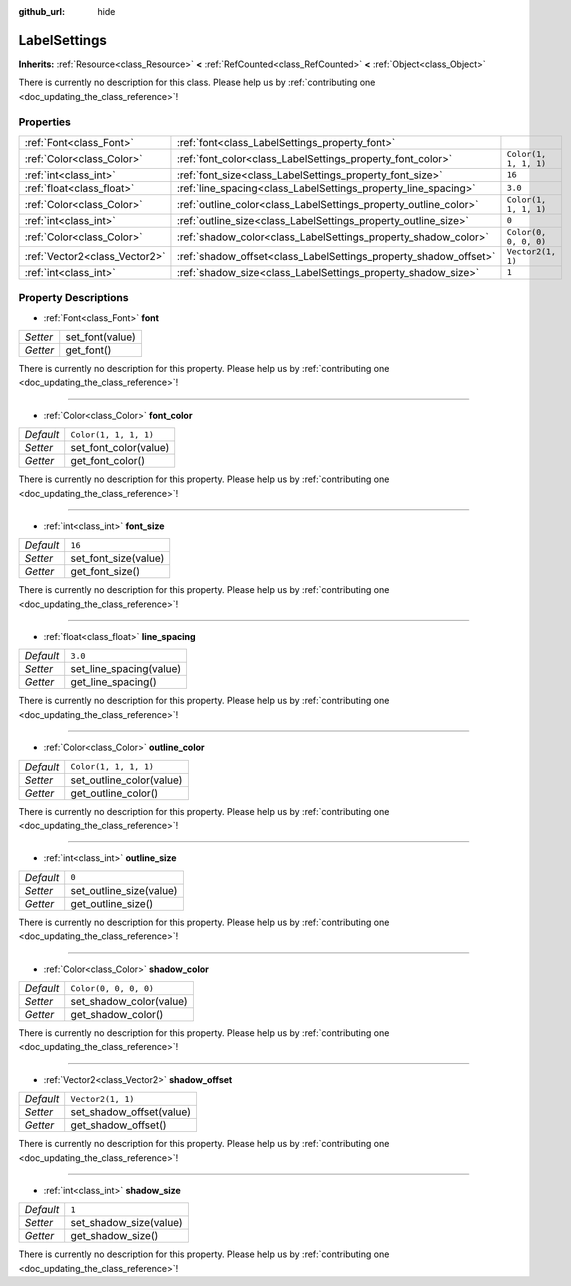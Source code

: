 :github_url: hide

.. DO NOT EDIT THIS FILE!!!
.. Generated automatically from Godot engine sources.
.. Generator: https://github.com/godotengine/godot/tree/master/doc/tools/make_rst.py.
.. XML source: https://github.com/godotengine/godot/tree/master/doc/classes/LabelSettings.xml.

.. _class_LabelSettings:

LabelSettings
=============

**Inherits:** :ref:`Resource<class_Resource>` **<** :ref:`RefCounted<class_RefCounted>` **<** :ref:`Object<class_Object>`

.. container:: contribute

	There is currently no description for this class. Please help us by :ref:`contributing one <doc_updating_the_class_reference>`!

Properties
----------

+-------------------------------+------------------------------------------------------------------+-----------------------+
| :ref:`Font<class_Font>`       | :ref:`font<class_LabelSettings_property_font>`                   |                       |
+-------------------------------+------------------------------------------------------------------+-----------------------+
| :ref:`Color<class_Color>`     | :ref:`font_color<class_LabelSettings_property_font_color>`       | ``Color(1, 1, 1, 1)`` |
+-------------------------------+------------------------------------------------------------------+-----------------------+
| :ref:`int<class_int>`         | :ref:`font_size<class_LabelSettings_property_font_size>`         | ``16``                |
+-------------------------------+------------------------------------------------------------------+-----------------------+
| :ref:`float<class_float>`     | :ref:`line_spacing<class_LabelSettings_property_line_spacing>`   | ``3.0``               |
+-------------------------------+------------------------------------------------------------------+-----------------------+
| :ref:`Color<class_Color>`     | :ref:`outline_color<class_LabelSettings_property_outline_color>` | ``Color(1, 1, 1, 1)`` |
+-------------------------------+------------------------------------------------------------------+-----------------------+
| :ref:`int<class_int>`         | :ref:`outline_size<class_LabelSettings_property_outline_size>`   | ``0``                 |
+-------------------------------+------------------------------------------------------------------+-----------------------+
| :ref:`Color<class_Color>`     | :ref:`shadow_color<class_LabelSettings_property_shadow_color>`   | ``Color(0, 0, 0, 0)`` |
+-------------------------------+------------------------------------------------------------------+-----------------------+
| :ref:`Vector2<class_Vector2>` | :ref:`shadow_offset<class_LabelSettings_property_shadow_offset>` | ``Vector2(1, 1)``     |
+-------------------------------+------------------------------------------------------------------+-----------------------+
| :ref:`int<class_int>`         | :ref:`shadow_size<class_LabelSettings_property_shadow_size>`     | ``1``                 |
+-------------------------------+------------------------------------------------------------------+-----------------------+

Property Descriptions
---------------------

.. _class_LabelSettings_property_font:

- :ref:`Font<class_Font>` **font**

+----------+-----------------+
| *Setter* | set_font(value) |
+----------+-----------------+
| *Getter* | get_font()      |
+----------+-----------------+

.. container:: contribute

	There is currently no description for this property. Please help us by :ref:`contributing one <doc_updating_the_class_reference>`!

----

.. _class_LabelSettings_property_font_color:

- :ref:`Color<class_Color>` **font_color**

+-----------+-----------------------+
| *Default* | ``Color(1, 1, 1, 1)`` |
+-----------+-----------------------+
| *Setter*  | set_font_color(value) |
+-----------+-----------------------+
| *Getter*  | get_font_color()      |
+-----------+-----------------------+

.. container:: contribute

	There is currently no description for this property. Please help us by :ref:`contributing one <doc_updating_the_class_reference>`!

----

.. _class_LabelSettings_property_font_size:

- :ref:`int<class_int>` **font_size**

+-----------+----------------------+
| *Default* | ``16``               |
+-----------+----------------------+
| *Setter*  | set_font_size(value) |
+-----------+----------------------+
| *Getter*  | get_font_size()      |
+-----------+----------------------+

.. container:: contribute

	There is currently no description for this property. Please help us by :ref:`contributing one <doc_updating_the_class_reference>`!

----

.. _class_LabelSettings_property_line_spacing:

- :ref:`float<class_float>` **line_spacing**

+-----------+-------------------------+
| *Default* | ``3.0``                 |
+-----------+-------------------------+
| *Setter*  | set_line_spacing(value) |
+-----------+-------------------------+
| *Getter*  | get_line_spacing()      |
+-----------+-------------------------+

.. container:: contribute

	There is currently no description for this property. Please help us by :ref:`contributing one <doc_updating_the_class_reference>`!

----

.. _class_LabelSettings_property_outline_color:

- :ref:`Color<class_Color>` **outline_color**

+-----------+--------------------------+
| *Default* | ``Color(1, 1, 1, 1)``    |
+-----------+--------------------------+
| *Setter*  | set_outline_color(value) |
+-----------+--------------------------+
| *Getter*  | get_outline_color()      |
+-----------+--------------------------+

.. container:: contribute

	There is currently no description for this property. Please help us by :ref:`contributing one <doc_updating_the_class_reference>`!

----

.. _class_LabelSettings_property_outline_size:

- :ref:`int<class_int>` **outline_size**

+-----------+-------------------------+
| *Default* | ``0``                   |
+-----------+-------------------------+
| *Setter*  | set_outline_size(value) |
+-----------+-------------------------+
| *Getter*  | get_outline_size()      |
+-----------+-------------------------+

.. container:: contribute

	There is currently no description for this property. Please help us by :ref:`contributing one <doc_updating_the_class_reference>`!

----

.. _class_LabelSettings_property_shadow_color:

- :ref:`Color<class_Color>` **shadow_color**

+-----------+-------------------------+
| *Default* | ``Color(0, 0, 0, 0)``   |
+-----------+-------------------------+
| *Setter*  | set_shadow_color(value) |
+-----------+-------------------------+
| *Getter*  | get_shadow_color()      |
+-----------+-------------------------+

.. container:: contribute

	There is currently no description for this property. Please help us by :ref:`contributing one <doc_updating_the_class_reference>`!

----

.. _class_LabelSettings_property_shadow_offset:

- :ref:`Vector2<class_Vector2>` **shadow_offset**

+-----------+--------------------------+
| *Default* | ``Vector2(1, 1)``        |
+-----------+--------------------------+
| *Setter*  | set_shadow_offset(value) |
+-----------+--------------------------+
| *Getter*  | get_shadow_offset()      |
+-----------+--------------------------+

.. container:: contribute

	There is currently no description for this property. Please help us by :ref:`contributing one <doc_updating_the_class_reference>`!

----

.. _class_LabelSettings_property_shadow_size:

- :ref:`int<class_int>` **shadow_size**

+-----------+------------------------+
| *Default* | ``1``                  |
+-----------+------------------------+
| *Setter*  | set_shadow_size(value) |
+-----------+------------------------+
| *Getter*  | get_shadow_size()      |
+-----------+------------------------+

.. container:: contribute

	There is currently no description for this property. Please help us by :ref:`contributing one <doc_updating_the_class_reference>`!

.. |virtual| replace:: :abbr:`virtual (This method should typically be overridden by the user to have any effect.)`
.. |const| replace:: :abbr:`const (This method has no side effects. It doesn't modify any of the instance's member variables.)`
.. |vararg| replace:: :abbr:`vararg (This method accepts any number of arguments after the ones described here.)`
.. |constructor| replace:: :abbr:`constructor (This method is used to construct a type.)`
.. |static| replace:: :abbr:`static (This method doesn't need an instance to be called, so it can be called directly using the class name.)`
.. |operator| replace:: :abbr:`operator (This method describes a valid operator to use with this type as left-hand operand.)`
